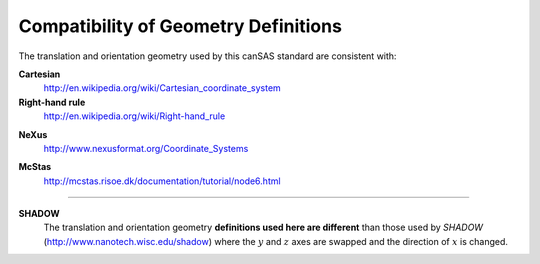 .. $Id$

.. _compatibility:

========================================================
Compatibility of Geometry Definitions
========================================================

.. index:: geometry; compatibility with other standards

The translation and orientation geometry used by this canSAS standard are consistent with:

**Cartesian**
	http://en.wikipedia.org/wiki/Cartesian_coordinate_system

**Right-hand rule**
	http://en.wikipedia.org/wiki/Right-hand_rule

.. index:: NeXus

**NeXus**
	http://www.nexusformat.org/Coordinate_Systems

.. index:: McStas

**McStas**
	http://mcstas.risoe.dk/documentation/tutorial/node6.html

..
	http://www.springer.com/engineering/book/978-0-387-32475-3
	
    Theory of Applied Robotics
    Kinematics, Dynamics, and Control
    Jazar, Reza N.
    2007, XXI, 695 p. 200 illus., Hardcover
    ISBN: 978-0-387-32475-3

---------------------------

.. index:: SHADOW

**SHADOW**
	The translation and orientation geometry **definitions used here are different** than
	those used by *SHADOW* (http://www.nanotech.wisc.edu/shadow)
	where the :math:`y` and :math:`z` axes are swapped and the direction 
	of :math:`x` is changed.
